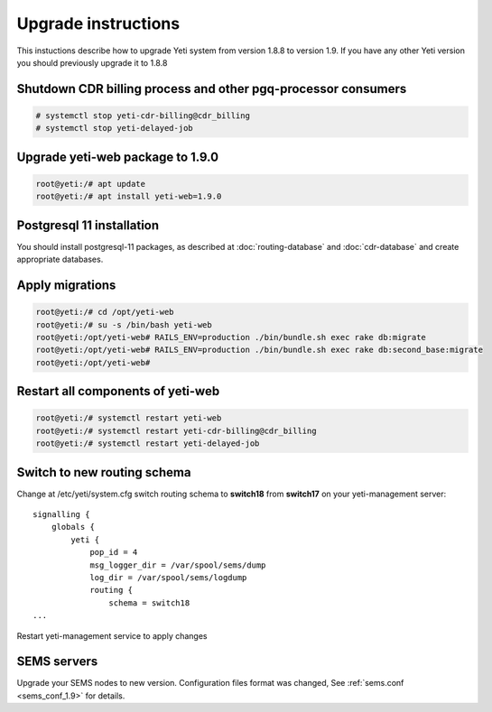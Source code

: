 .. :maxdepth: 2

====================
Upgrade instructions
====================

This instuctions describe how to upgrade Yeti system from version 1.8.8 to version 1.9. If you have any other Yeti version you should previously upgrade it to 1.8.8


Shutdown CDR billing process and other pgq-processor consumers
~~~~~~~~~~~~~~~~~~~~~~~~~~~~~~~~~~~~~~~~~~~~~~~~~~~~~~~~~~~~~~
.. code-block:: console

    # systemctl stop yeti-cdr-billing@cdr_billing
    # systemctl stop yeti-delayed-job
    
    

Upgrade yeti-web package to 1.9.0
~~~~~~~~~~~~~~~~~~~~~~~~~~~~~~~~~

.. code-block:: console

	root@yeti:/# apt update
	root@yeti:/# apt install yeti-web=1.9.0
	

Postgresql 11 installation
~~~~~~~~~~~~~~~~~~~~~~~~~~
You should install postgresql-11 packages, as described at  :doc:`routing-database` and :doc:`cdr-database` and create appropriate databases.

 
 
Apply migrations
~~~~~~~~~~~~~~~~~~~~~~~~~~~~~~~

.. code-block:: console

	root@yeti:/# cd /opt/yeti-web
	root@yeti:/# su -s /bin/bash yeti-web
	root@yeti:/opt/yeti-web# RAILS_ENV=production ./bin/bundle.sh exec rake db:migrate
	root@yeti:/opt/yeti-web# RAILS_ENV=production ./bin/bundle.sh exec rake db:second_base:migrate
	root@yeti:/opt/yeti-web# 
    

Restart all components of yeti-web
~~~~~~~~~~~~~~~~~~~~~~~~~~~~~~~~~~

.. code-block:: console

	root@yeti:/# systemctl restart yeti-web
	root@yeti:/# systemctl restart yeti-cdr-billing@cdr_billing
	root@yeti:/# systemctl restart yeti-delayed-job


	
Switch to new routing schema
~~~~~~~~~~~~~~~~~~~~~~~~~~~~

Change at /etc/yeti/system.cfg switch routing schema to **switch18** from **switch17** on your yeti-management server::

    signalling {
        globals {
            yeti {
                pop_id = 4
                msg_logger_dir = /var/spool/sems/dump
                log_dir = /var/spool/sems/logdump
                routing {
                    schema = switch18
    ...


Restart yeti-management service to apply changes


SEMS servers
~~~~~~~~~~~~

Upgrade your SEMS nodes to new version. Configuration files format was changed, See :ref:`sems.conf <sems_conf_1.9>`  for details.



